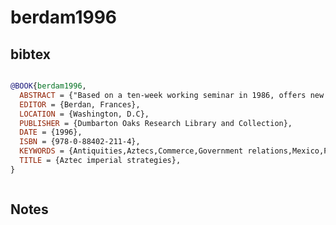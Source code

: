 * berdam1996




** bibtex

#+NAME: bibtex
#+BEGIN_SRC bibtex

@BOOK{berdam1996,
  ABSTRACT = {"Based on a ten-week working seminar in 1986, offers new interpretations of the extent, organization, and imperial strategies of the Aztec empire. Analyzes data from the major chroniclers and from individual towns and places throughout the empire. Information obtained from early colonial Spanish administrative documents and archaeology is presented in appendices"--Handbook of Latin American Studies, v. 57},
  EDITOR = {Berdan, Frances},
  LOCATION = {Washington, D.C},
  PUBLISHER = {Dumbarton Oaks Research Library and Collection},
  DATE = {1996},
  ISBN = {978-0-88402-211-4},
  KEYWORDS = {Antiquities,Aztecs,Commerce,Government relations,Mexico,Politics and government},
  TITLE = {Aztec imperial strategies},
}


#+END_SRC




** Notes

